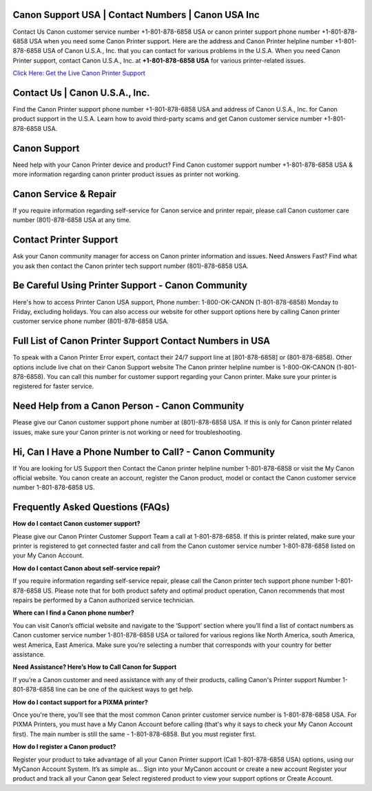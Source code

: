 Canon Support USA | Contact Numbers | Canon USA Inc
=====================================================

Contact Us Canon customer service number +1-801-878-6858 USA or canon printer support phone number +1-801-878-6858 USA when you need some Canon Printer support. Here are the address and Canon Printer helpline number +1-801-878-6858 USA of Canon U.S.A., Inc. that you can contact for various problems in the U.S.A.
When you need Canon Printer support, contact Canon U.S.A., Inc. at **+1-801-878-6858 USA** for various printer-related issues.

`Click Here: Get the Live Canon Printer Support <https://jivo.chat/KlZSRejpBm>`_

Contact Us | Canon U.S.A., Inc.
===============================

Find the Canon Printer support phone number +1-801-878-6858 USA and address of Canon U.S.A., Inc. for Canon product support in the U.S.A. Learn how to avoid third-party scams and get Canon customer service number +1-801-878-6858 USA.

Canon Support
=============

Need help with your Canon Printer device and product? Find Canon customer support number +1-801-878-6858 USA & more information regarding canon printer product issues as printer not working.

Canon Service & Repair
======================

If you require information regarding self-service for Canon service and printer repair, please call Canon customer care number (801)-878-6858 USA at any time.

Contact Printer Support
=======================

Ask your Canon community manager for access on Canon printer information and issues. Need Answers Fast? Find what you ask then contact the Canon printer tech support number (801)-878-6858 USA.

Be Careful Using Printer Support - Canon Community
==================================================

Here's how to access Printer Canon USA support, Phone number: 1-800-OK-CANON (1-801-878-6858) Monday to Friday, excluding holidays. You can also access our website for other support options here by calling Canon printer customer service phone number (801)-878-6858 USA.  

Full List of Canon Printer Support Contact Numbers in USA
==========================================================

To speak with a Canon Printer Error expert, contact their 24/7 support line at [801-878-6858] or (801-878-6858). Other options include live chat on their Canon Support website
The Canon printer helpline number is 1-800-OK-CANON (1-801-878-6858). You can call this number for customer support regarding your Canon printer. Make sure your printer is registered for faster service. 

Need Help from a Canon Person - Canon Community
===============================================

Please give our Canon customer support phone number at (801)-878-6858 USA. If this is only for Canon printer related issues, make sure your Canon printer is not working or need for troubleshooting.

Hi, Can I Have a Phone Number to Call? - Canon Community
========================================================

If You are looking for US Support then Contact the Canon printer helpline number 1-801-878-6858 or visit the My Canon official website. You canon create an account, register the Canon product, model or contact the Canon customer service number 1-801-878-6858 US.

Frequently Asked Questions (FAQs)
=================================

**How do I contact Canon customer support?**

Please give our Canon Printer Customer Support Team a call at 1-801-878-6858. If this is printer related, make sure your printer is registered to get connected faster and call from the Canon customer service number 1-801-878-6858 listed on your My Canon Account.

**How do I contact Canon about self-service repair?**

If you require information regarding self-service repair, please call the Canon printer tech support phone number 1-801-878-6858 US. Please note that for both product safety and optimal product operation, Canon recommends that most repairs be performed by a Canon authorized service technician.

**Where can I find a Canon phone number?**

You can visit Canon’s official website and navigate to the ‘Support’ section where you’ll find a list of contact numbers as Canon customer service number 1-801-878-6858 USA or tailored for various regions like North America, south America, west America, East America. Make sure you’re selecting a number that corresponds with your country for better assistance.

**Need Assistance? Here’s How to Call Canon for Support**

If you’re a Canon customer and need assistance with any of their products, calling Canon's Printer support Number 1-801-878-6858 line can be one of the quickest ways to get help.

**How do I contact support for a PIXMA printer?**

Once you're there, you'll see that the most common Canon printer customer service number is 1-801-878-6858 USA. For PIXMA Printers, you must have a My Canon Account before calling (that's why it says to check your My Canon Account first). The main number is still the same - 1-801-878-6858. But you must register first.

**How do I register a Canon product?**

Register your product to take advantage of all your Canon Printer support (Call 1-801-878-6858 USA) options, using our MyCanon Account System. It’s as simple as... Sign into your MyCanon account or create a new account Register your product and track all your Canon gear Select registered product to view your support options or Create Account.

